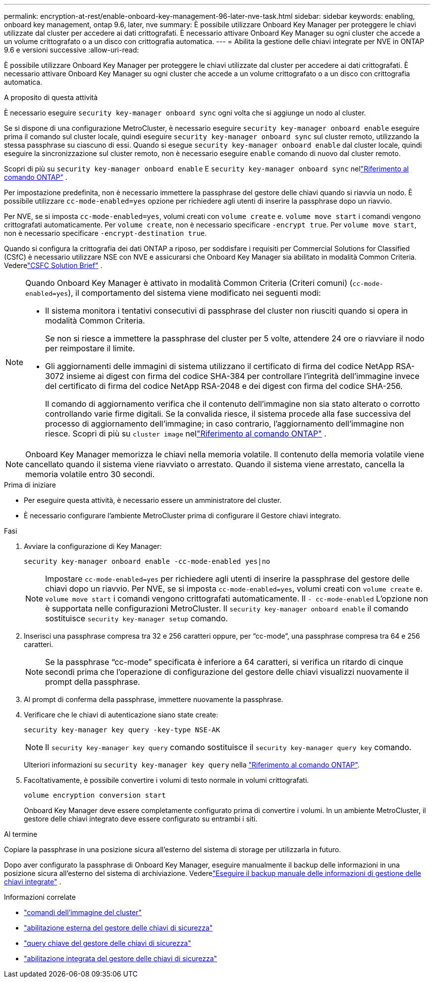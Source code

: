 ---
permalink: encryption-at-rest/enable-onboard-key-management-96-later-nve-task.html 
sidebar: sidebar 
keywords: enabling, onboard key management, ontap 9.6, later, nve 
summary: È possibile utilizzare Onboard Key Manager per proteggere le chiavi utilizzate dal cluster per accedere ai dati crittografati. È necessario attivare Onboard Key Manager su ogni cluster che accede a un volume crittografato o a un disco con crittografia automatica. 
---
= Abilita la gestione delle chiavi integrate per NVE in ONTAP 9.6 e versioni successive
:allow-uri-read: 


[role="lead"]
È possibile utilizzare Onboard Key Manager per proteggere le chiavi utilizzate dal cluster per accedere ai dati crittografati. È necessario attivare Onboard Key Manager su ogni cluster che accede a un volume crittografato o a un disco con crittografia automatica.

.A proposito di questa attività
È necessario eseguire `security key-manager onboard sync` ogni volta che si aggiunge un nodo al cluster.

Se si dispone di una configurazione MetroCluster, è necessario eseguire `security key-manager onboard enable` eseguire prima il comando sul cluster locale, quindi eseguire `security key-manager onboard sync` sul cluster remoto, utilizzando la stessa passphrase su ciascuno di essi. Quando si esegue `security key-manager onboard enable` dal cluster locale, quindi eseguire la sincronizzazione sul cluster remoto, non è necessario eseguire `enable` comando di nuovo dal cluster remoto.

Scopri di più su `security key-manager onboard enable` E `security key-manager onboard sync` nellink:https://docs.netapp.com/us-en/ontap-cli/security-key-manager-onboard-enable.html["Riferimento al comando ONTAP"^] .

Per impostazione predefinita, non è necessario immettere la passphrase del gestore delle chiavi quando si riavvia un nodo. È possibile utilizzare `cc-mode-enabled=yes` opzione per richiedere agli utenti di inserire la passphrase dopo un riavvio.

Per NVE, se si imposta `cc-mode-enabled=yes`, volumi creati con `volume create` e. `volume move start` i comandi vengono crittografati automaticamente. Per `volume create`, non è necessario specificare `-encrypt true`. Per `volume move start`, non è necessario specificare `-encrypt-destination true`.

Quando si configura la crittografia dei dati ONTAP a riposo, per soddisfare i requisiti per Commercial Solutions for Classified (CSfC) è necessario utilizzare NSE con NVE e assicurarsi che Onboard Key Manager sia abilitato in modalità Common Criteria. Vederelink:https://assets.netapp.com/m/128a1e9f4b5d663/original/Commercial-Solutions-for-Classified.pdf["CSFC Solution Brief"^] .

[NOTE]
====
Quando Onboard Key Manager è attivato in modalità Common Criteria (Criteri comuni) (`cc-mode-enabled=yes`), il comportamento del sistema viene modificato nei seguenti modi:

* Il sistema monitora i tentativi consecutivi di passphrase del cluster non riusciti quando si opera in modalità Common Criteria.
+
Se non si riesce a immettere la passphrase del cluster per 5 volte, attendere 24 ore o riavviare il nodo per reimpostare il limite.

* Gli aggiornamenti delle immagini di sistema utilizzano il certificato di firma del codice NetApp RSA-3072 insieme ai digest con firma del codice SHA-384 per controllare l'integrità dell'immagine invece del certificato di firma del codice NetApp RSA-2048 e dei digest con firma del codice SHA-256.
+
Il comando di aggiornamento verifica che il contenuto dell'immagine non sia stato alterato o corrotto controllando varie firme digitali.  Se la convalida riesce, il sistema procede alla fase successiva del processo di aggiornamento dell'immagine; in caso contrario, l'aggiornamento dell'immagine non riesce.  Scopri di più su `cluster image` nellink:https://docs.netapp.com/us-en/ontap-cli/search.html?q=cluster+image["Riferimento al comando ONTAP"^] .



====

NOTE: Onboard Key Manager memorizza le chiavi nella memoria volatile.  Il contenuto della memoria volatile viene cancellato quando il sistema viene riavviato o arrestato.  Quando il sistema viene arrestato, cancella la memoria volatile entro 30 secondi.

.Prima di iniziare
* Per eseguire questa attività, è necessario essere un amministratore del cluster.
* È necessario configurare l'ambiente MetroCluster prima di configurare il Gestore chiavi integrato.


.Fasi
. Avviare la configurazione di Key Manager:
+
`security key-manager onboard enable -cc-mode-enabled yes|no`

+
[NOTE]
====
Impostare `cc-mode-enabled=yes` per richiedere agli utenti di inserire la passphrase del gestore delle chiavi dopo un riavvio. Per NVE, se si imposta `cc-mode-enabled=yes`, volumi creati con `volume create` e. `volume move start` i comandi vengono crittografati automaticamente. Il `- cc-mode-enabled` L'opzione non è supportata nelle configurazioni MetroCluster. Il `security key-manager onboard enable` il comando sostituisce `security key-manager setup` comando.

====
. Inserisci una passphrase compresa tra 32 e 256 caratteri oppure, per "`cc-mode`", una passphrase compresa tra 64 e 256 caratteri.
+
[NOTE]
====
Se la passphrase "`cc-mode`" specificata è inferiore a 64 caratteri, si verifica un ritardo di cinque secondi prima che l'operazione di configurazione del gestore delle chiavi visualizzi nuovamente il prompt della passphrase.

====
. Al prompt di conferma della passphrase, immettere nuovamente la passphrase.
. Verificare che le chiavi di autenticazione siano state create:
+
`security key-manager key query -key-type NSE-AK`

+
[NOTE]
====
Il `security key-manager key query` comando sostituisce il `security key-manager query key` comando.

====
+
Ulteriori informazioni su `security key-manager key query` nella link:https://docs.netapp.com/us-en/ontap-cli/security-key-manager-key-query.html["Riferimento al comando ONTAP"^].

. Facoltativamente, è possibile convertire i volumi di testo normale in volumi crittografati.
+
`volume encryption conversion start`

+
Onboard Key Manager deve essere completamente configurato prima di convertire i volumi. In un ambiente MetroCluster, il gestore delle chiavi integrato deve essere configurato su entrambi i siti.



.Al termine
Copiare la passphrase in una posizione sicura all'esterno del sistema di storage per utilizzarla in futuro.

Dopo aver configurato la passphrase di Onboard Key Manager, eseguire manualmente il backup delle informazioni in una posizione sicura all'esterno del sistema di archiviazione. Vederelink:backup-key-management-information-manual-task.html["Eseguire il backup manuale delle informazioni di gestione delle chiavi integrate"] .

.Informazioni correlate
* link:https://docs.netapp.com/us-en/ontap-cli/search.html?q=cluster+image["comandi dell'immagine del cluster"^]
* link:https://docs.netapp.com/us-en/ontap-cli/security-key-manager-external-enable.html["abilitazione esterna del gestore delle chiavi di sicurezza"^]
* link:https://docs.netapp.com/us-en/ontap-cli/security-key-manager-key-query.html["query chiave del gestore delle chiavi di sicurezza"^]
* link:https://docs.netapp.com/us-en/ontap-cli/security-key-manager-onboard-enable.html["abilitazione integrata del gestore delle chiavi di sicurezza"^]


